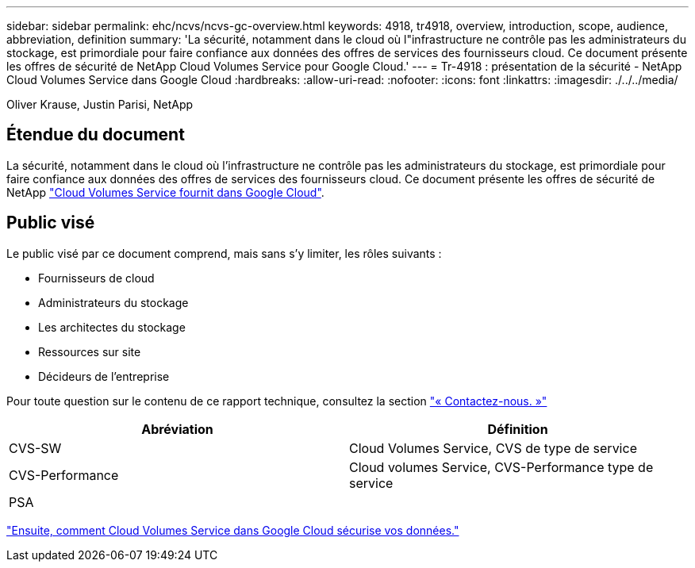 ---
sidebar: sidebar 
permalink: ehc/ncvs/ncvs-gc-overview.html 
keywords: 4918, tr4918, overview, introduction, scope, audience, abbreviation, definition 
summary: 'La sécurité, notamment dans le cloud où l"infrastructure ne contrôle pas les administrateurs du stockage, est primordiale pour faire confiance aux données des offres de services des fournisseurs cloud. Ce document présente les offres de sécurité de NetApp Cloud Volumes Service pour Google Cloud.' 
---
= Tr-4918 : présentation de la sécurité - NetApp Cloud Volumes Service dans Google Cloud
:hardbreaks:
:allow-uri-read: 
:nofooter: 
:icons: font
:linkattrs: 
:imagesdir: ./../../media/


Oliver Krause, Justin Parisi, NetApp



== Étendue du document

La sécurité, notamment dans le cloud où l'infrastructure ne contrôle pas les administrateurs du stockage, est primordiale pour faire confiance aux données des offres de services des fournisseurs cloud. Ce document présente les offres de sécurité de NetApp https://cloud.netapp.com/cloud-volumes-service-for-gcp["Cloud Volumes Service fournit dans Google Cloud"^].



== Public visé

Le public visé par ce document comprend, mais sans s'y limiter, les rôles suivants :

* Fournisseurs de cloud
* Administrateurs du stockage
* Les architectes du stockage
* Ressources sur site
* Décideurs de l'entreprise


Pour toute question sur le contenu de ce rapport technique, consultez la section link:ncvs-gc-additional-information.html#contact-us["« Contactez-nous. »"]

|===
| Abréviation | Définition 


| CVS-SW | Cloud Volumes Service, CVS de type de service 


| CVS-Performance | Cloud volumes Service, CVS-Performance type de service 


| PSA |  
|===
link:ncvs-gc-how-cloud-volumes-service-in-google-cloud-secures-your-data.html["Ensuite, comment Cloud Volumes Service dans Google Cloud sécurise vos données."]
